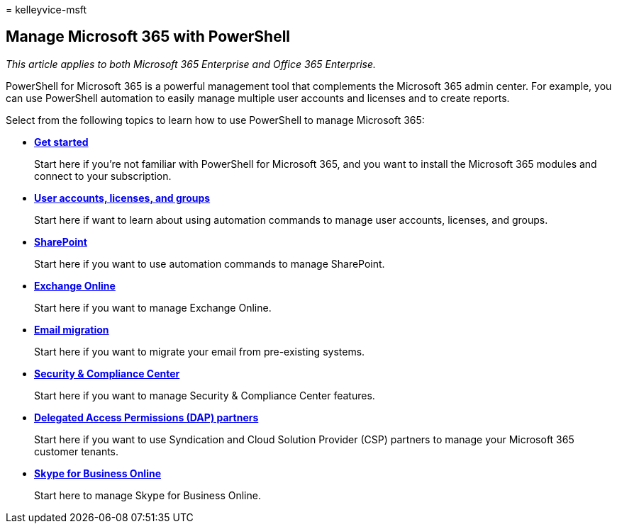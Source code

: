 = 
kelleyvice-msft

== Manage Microsoft 365 with PowerShell

_This article applies to both Microsoft 365 Enterprise and Office 365
Enterprise._

PowerShell for Microsoft 365 is a powerful management tool that
complements the Microsoft 365 admin center. For example, you can use
PowerShell automation to easily manage multiple user accounts and
licenses and to create reports.

Select from the following topics to learn how to use PowerShell to
manage Microsoft 365:

* link:getting-started-with-microsoft-365-powershell.md[*Get started*]
+
Start here if you’re not familiar with PowerShell for Microsoft 365, and
you want to install the Microsoft 365 modules and connect to your
subscription.
* link:manage-user-accounts-and-licenses-with-microsoft-365-powershell.md[*User
accounts&#44; licenses&#44; and groups*]
+
Start here if want to learn about using automation commands to manage
user accounts, licenses, and groups.
* link:manage-sharepoint-online-with-microsoft-365-powershell.md[*SharePoint*]
+
Start here if you want to use automation commands to manage SharePoint.
* link:/powershell/exchange/exchange-online-powershell[*Exchange
Online*]
+
Start here if you want to manage Exchange Online.
* link:use-powershell-for-email-migration-to-microsoft-365.md[*Email
migration*]
+
Start here if you want to migrate your email from pre-existing systems.
* link:/powershell/exchange/scc-powershell[*Security & Compliance
Center*]
+
Start here if you want to manage Security & Compliance Center features.
* link:manage-microsoft-365-with-windows-powershell-for-delegated-access-permissions-dap-p.md[*Delegated
Access Permissions (DAP) partners*]
+
Start here if you want to use Syndication and Cloud Solution Provider
(CSP) partners to manage your Microsoft 365 customer tenants.
* link:manage-skype-for-business-online-with-microsoft-365-powershell.md[*Skype
for Business Online*]
+
Start here to manage Skype for Business Online.
